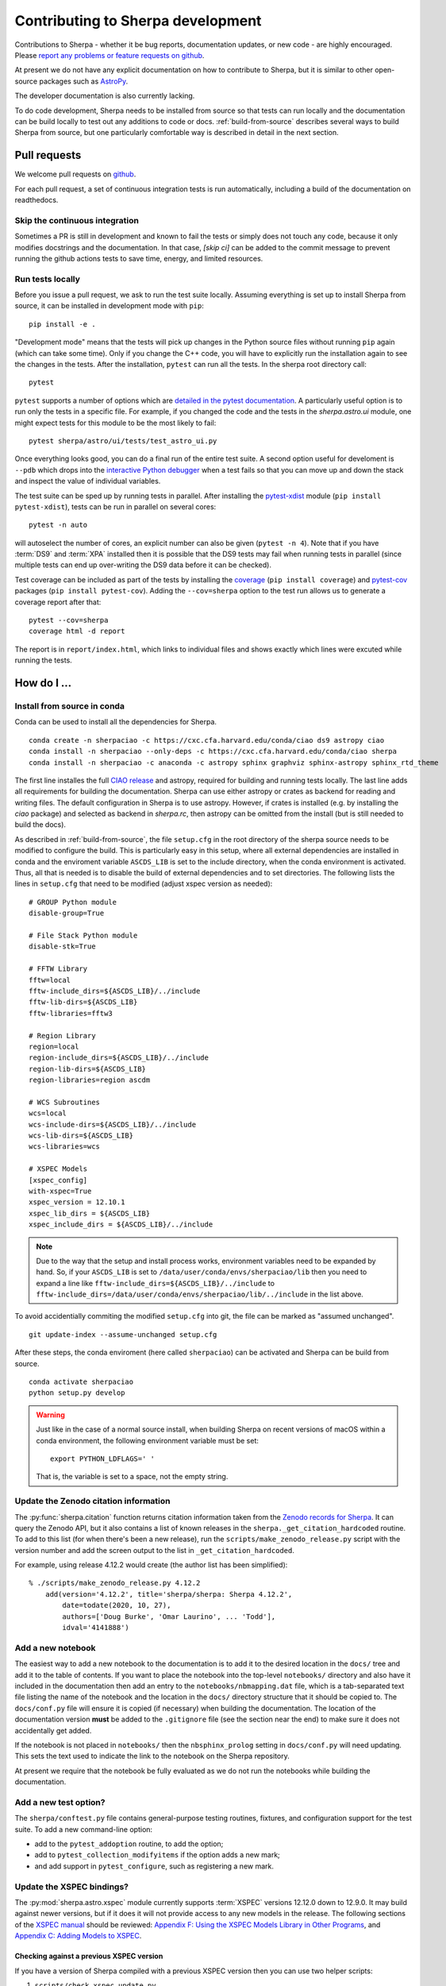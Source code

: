 **********************************
Contributing to Sherpa development
**********************************

.. todo::

   Needs work.

Contributions to Sherpa - whether it be bug reports, documentation
updates, or new code - are highly encouraged.  Please `report any
problems or feature requests on github
<https://github.com/sherpa/sherpa/issues/>`_.

At present we do not have any explicit documentation on how
to contribute to Sherpa, but it is similar to other open-source
packages such as
`AstroPy <https://docs.astropy.org/en/stable/index.html#contributing>`_.

The developer documentation is also currently lacking.

To do code development, Sherpa needs to be installed from source so
that tests can run locally and the documentation can be build locally
to test out any additions to code or docs.  :ref:`build-from-source`
describes several ways to build Sherpa from source, but one
particularly comfortable way is described in detail in the next
section.

Pull requests
=============

We welcome pull requests on
`github <https://github.com/sherpa/sherpa/issues/>`_.

For each pull request, a set of continuous integration tests is run
automatically, including a build of the documentation on readthedocs.

Skip the continuous integration
-------------------------------

Sometimes a PR is still in development and known to fail the tests or
simply does not touch any code, because it only modifies docstrings
and the documentation. In that case, `[skip ci]` can be added to the
commit message to prevent running the github actions tests to save
time, energy, and limited resources.

Run tests locally
-----------------
Before you issue a pull request, we ask to run the test suite locally.
Assuming everything is set up to install Sherpa from source, it can be
installed in development mode with ``pip``::

  pip install -e .

"Development mode" means that the tests will pick up changes in the
Python source files without running ``pip`` again (which can take some
time). Only if you change the C++ code, you will have to explicitly run
the installation again to see the changes in the tests. After the installation,
``pytest`` can run all the tests. In the sherpa root directory call::

  pytest

``pytest`` supports a number of options which are
`detailed in the pytest documentation <https://docs.pytest.org/>`_. A
particularly useful option is to run only the tests in a specific file.
For example, if you changed the code and the tests in the `sherpa.astro.ui`
module, one might expect tests for this module to be the most likely to fail::

  pytest sherpa/astro/ui/tests/test_astro_ui.py

Once everything looks good, you can do a final run of the entire test suite. A
second option useful for develoment is ``--pdb`` which drops into the
`interactive Python debugger <https://docs.python.org/3/library/pdb.html>`_
when a test fails so that you can move up and down the stack and inspect the
value of individual variables.

The test suite can be sped up by running tests in parallel. After installing
the `pytest-xdist <https://pypi.org/project/pytest-xdist>`_ module
(``pip install pytest-xdist``), tests can be run in parallel on several cores::

  pytest -n auto

will autoselect the number of cores, an explicit number can also be given
(``pytest -n 4``). Note that if you have :term:`DS9` and :term:`XPA`
installed then it is possible that the DS9 tests may fail when running
tests in parallel (since multiple tests can end up over-writing the
DS9 data before it can be checked).

Test coverage can be included as part of the tests by installing the
`coverage <https://coverage.readthedocs.io/en/latest/index.html>`_
(``pip install coverage``) and
`pytest-cov <https://pypi.org/project/pytest-cov/>`_ packages
(``pip install pytest-cov``). Adding the ``--cov=sherpa`` option to the test
run allows us to generate a coverage report after that::

  pytest --cov=sherpa
  coverage html -d report

The report is in ``report/index.html``, which links to individual
files and shows exactly which lines were excuted while running the tests.


How do I ...
============

.. _source-install-with-conda:

Install from source in conda
----------------------------

Conda can be used to install all the dependencies for Sherpa.

::

    conda create -n sherpaciao -c https://cxc.cfa.harvard.edu/conda/ciao ds9 astropy ciao
    conda install -n sherpaciao --only-deps -c https://cxc.cfa.harvard.edu/conda/ciao sherpa
    conda install -n sherpaciao -c anaconda -c astropy sphinx graphviz sphinx-astropy sphinx_rtd_theme

The first line installes the full `CIAO release
<https://cxc.harvard.edu/ciao/>`_ and astropy, required for building
and running tests locally. The last line adds all requirements for
building the documentation.  Sherpa can use either astropy or crates
as backend for reading and writing files. The default configuration in
Sherpa is to use astropy. However, if crates is installed (e.g. by
installing the `ciao` package) and selected as backend in `sherpa.rc`,
then astropy can be omitted from the install (but is still needed to
build the docs).

As described in :ref:`build-from-source`, the file ``setup.cfg`` in
the root directory of the sherpa source needs to be modified to
configure the build. This is particularly easy in this setup, where
all external dependencies are installed in conda and the enviroment
variable ``ASCDS_LIB`` is set to the include directory, when the conda
environment is activated. Thus, all that is needed is to disable the
build of external dependencies and to set directories. The following
lists the lines in ``setup.cfg`` that need to be modified (adjust
xspec version as needed)::

    # GROUP Python module
    disable-group=True

    # File Stack Python module
    disable-stk=True

    # FFTW Library
    fftw=local
    fftw-include_dirs=${ASCDS_LIB}/../include
    fftw-lib-dirs=${ASCDS_LIB}
    fftw-libraries=fftw3

    # Region Library
    region=local
    region-include_dirs=${ASCDS_LIB}/../include
    region-lib-dirs=${ASCDS_LIB}
    region-libraries=region ascdm

    # WCS Subroutines
    wcs=local
    wcs-include-dirs=${ASCDS_LIB}/../include
    wcs-lib-dirs=${ASCDS_LIB}
    wcs-libraries=wcs

    # XSPEC Models
    [xspec_config]
    with-xspec=True
    xspec_version = 12.10.1
    xspec_lib_dirs = ${ASCDS_LIB}
    xspec_include_dirs = ${ASCDS_LIB}/../include

.. note::
   Due to the way that the setup and install process works, environment
   variables need to be expanded by hand. So, if your ``ASCDS_LIB`` is set to
   ``/data/user/conda/envs/sherpaciao/lib`` then you need to expand a line like
   ``fftw-include_dirs=${ASCDS_LIB}/../include``
   to ``fftw-include_dirs=/data/user/conda/envs/sherpaciao/lib/../include``
   in the list above.

To avoid accidentially commiting the modified ``setup.cfg`` into git,
the file can be marked as "assumed unchanged".

::

    git update-index --assume-unchanged setup.cfg

After these steps, the conda enviroment (here called ``sherpaciao``)
can be activated and Sherpa can be build from source.

::

    conda activate sherpaciao
    python setup.py develop


.. warning::

   Just like in the case of a normal source install, when building Sherpa
   on recent versions of macOS within a conda environment, the following
   environment variable must be set::

     export PYTHON_LDFLAGS=' '

   That is, the variable is set to a space, not the empty string.


Update the Zenodo citation information
--------------------------------------

The :py:func:`sherpa.citation` function returns citation information
taken from the `Zenodo records for Sherpa <https://doi.org/10.5281/zenodo.593753>`_.
It can query the Zenodo API, but it also contains a list of known
releases in the ``sherpa._get_citation_hardcoded`` routine. To add
to this list (for when there's been a new release), run the
``scripts/make_zenodo_release.py`` script with the version number
and add the screen output to the list in ``_get_citation_hardcoded``.

For example, using release 4.12.2 would create (the author list has been
simplified)::

  % ./scripts/make_zenodo_release.py 4.12.2
      add(version='4.12.2', title='sherpa/sherpa: Sherpa 4.12.2',
          date=todate(2020, 10, 27),
          authors=['Doug Burke', 'Omar Laurino', ... 'Todd'],
          idval='4141888')

Add a new notebook
------------------

The easiest way to add a new notebook to the documentation is to
add it to the desired location in the ``docs/`` tree and add it to
the table of contents. If you want to place the notebook into the
top-level ``notebooks/`` directory and also have it included in
the documentation then add an entry to the ``notebooks/nbmapping.dat``
file, which is a tab-separated text file listing the name
of the notebook and the location in the ``docs/`` directory structure
that it should be copied to. The ``docs/conf.py`` file will ensure
it is copied (if necessary) when building the documentation. The
location of the documentation version **must** be added to the
``.gitignore`` file (see the section near the end) to make sure it
does not accidentally get added.

If the notebook is not placed in ``notebooks/`` then the
``nbsphinx_prolog`` setting in ``docs/conf.py`` will need updating.
This sets the text used to indicate the link to the notebook on the
Sherpa repository.

At present we require that the notebook be fully evaluated as we
do not run the notebooks while building the documentation.

Add a new test option?
----------------------

The ``sherpa/conftest.py`` file contains general-purpose testing
routines, fixtures, and configuration support for the test suite.
To add a new command-line option:

* add to the ``pytest_addoption`` routine, to add the option;

* add to ``pytest_collection_modifyitems`` if the option adds
  a new mark;

* and add support in ``pytest_configure``, such as registering
  a new mark.

Update the XSPEC bindings?
--------------------------

The :py:mod:`sherpa.astro.xspec` module currently supports
:term:`XSPEC` versions 12.12.0 down to 12.9.0. It may build against
newer versions, but if it does it will not provide access to any new
models in the release. The following sections of the `XSPEC manual
<https://heasarc.gsfc.nasa.gov/xanadu/xspec/manual/XspecManual.html>`__
should be reviewed: `Appendix F: Using the XSPEC Models Library in
Other Programs
<https://heasarc.gsfc.nasa.gov/docs/xanadu/xspec/manual/XSappendixExternal.html>`_,
and `Appendix C: Adding Models to XSPEC
<http://heasarc.gsfc.nasa.gov/xanadu/xspec/manual/XSappendixLocal.html>`_.

Checking against a previous XSPEC version
^^^^^^^^^^^^^^^^^^^^^^^^^^^^^^^^^^^^^^^^^

If you have a version of Sherpa compiled with a previous XSPEC
version then you can use two helper scripts:

#. ``scripts/check_xspec_update.py``

   This will compare the supported XSPEC model classes to those
   from a ``model.dat`` file, and report on the needed changes.

#. ``scripts/add_xspec_model.py``

   This will report the basic code needed to be added to both
   the compiled code (``sherpa/astro/xspec/src/_xspec.cc``) and
   Python (``sherpa/astro/xspec/__init__.py``). Note that it
   does not deal with conditional compilation, the need to
   add a decorator to the Python class, or missing documentation
   for the class.

These routines are designed to simplify the process but are not
guaranteed to handle all cases (as the model.dat file syntax is not
strongly specified).

As an example of their use, the following output is from before
XSPEC 12.12.0 (released in HEASOFT 6.29) support was added::

  % ./scripts/check_xspec_update.py ~/local/heasoft-6.29/spectral/manager/model.dat | grep support
  We do not support grbjet (Add; xsgrbjet)
  We do not support smaug (Add; xsmaug)
  We do not support vvwdem (Add; vvwDem)
  We do not support vwdem (Add; vwDem)
  We do not support wdem (Add; wDem)
  We do not support zxipab (Mul; zxipab)
  We do not support pileup (Acn; pileup)

.. note::
   There can be other output due to parameter-value changes
   which are also important to review but this is just focussing
   on the list of models that could be added to
   :py:mod:`sherpa.astro.xspec`

The code needed to add support for the wdem module can be found with::

  % ./scripts/check_xspec_update.py ~/local/heasoft-6.29/spectral/manager/model.dat wdem
  # C++ code for sherpa/astro/xspec/src/_xspec.cc

  // Defines

  extern "C" {

  }

  // Wrapper

  static PyMethodDef Wrappers[] = {
    XSPECMODELFCT_C_NORM(C_wDem, 8),
    { NULL, NULL, 0, NULL }
  }


  # Python code for sherpa/astro/xspec/__init__.py


  class XSwdem(XSAdditiveModel):
      """XSPEC AdditiveModel: wdem

      Parameters
      ----------
      Tmax
      beta
      p
      nH
      abundanc
      Redshift
      switch
      norm

      """
      _calc = _models.C_wDem

      def __init__(self, name='wdem'):
          self.Tmax = Parameter(name, 'Tmax', 1.0, min=0.01, max=10.0, hard_min=0.01, hard_max=20.0, units='keV')
          self.beta = Parameter(name, 'beta', 0.1, min=0.01, max=1.0, hard_min=0.01, hard_max=1.0)
          self.p = Parameter(name, 'p', 0.25, min=-1.0, max=10.0, hard_min=-1.0, hard_max=10.0)
          self.nH = Parameter(name, 'nH', 1.0, min=1e-05, max=1e+19, hard_min=1e-06, hard_max=1e+20, frozen=True, units='cm^-3')
          self.abundanc = Parameter(name, 'abundanc', 1.0, min=0.0, max=10.0, hard_min=0.0, hard_max=10.0, frozen=True)
          self.Redshift = Parameter(name, 'Redshift', 0.0, min=-0.999, max=10.0, hard_min=-0.999, hard_max=10.0, frozen=True)
          self.switch = Parameter(name, '_switch', 2, alwaysfrozen=True)
          self.norm = Parameter(name, 'norm', 1.0, min=0.0, max=1e+24, hard_min=0.0, hard_max=1e+24)
          XSAdditiveModel.__init__(self, name, (self.Tmax,self.beta,self.p,self.nH,self.abundanc,self.Redshift,self.switch,self.norm))


This code then can then be added to
``sherpa/astro/xspec/src/_xspec.cc`` and
``sherpa/astro/xspec/__init__.py`` and then refined so that the tests
pass.

Updating the code
^^^^^^^^^^^^^^^^^

The following steps are needed to update to a newer version, and
assume that you have the new version of XSPEC, or its model library,
available.

#. Add a new version define in ``helpers/xspec_config.py``.

   Current version: `helpers/xspec_config.py <https://github.com/sherpa/sherpa/blob/master/helpers/xspec_config.py>`_.

   When adding support for XSPEC 12.11.1, the code in the ``run``
   method was changed to include the triple ``(12, 11, 1)``::

       for major, minor, patch in [(12, 9, 0), (12, 9, 1),
                                   (12, 10, 0), (12, 10, 1),
                                   (12, 11, 0), (12, 11, 1)]:
           version = '{}.{}.{}'.format(major, minor, patch)
           macro = 'XSPEC_{}_{}_{}'.format(major, minor, patch)
           if xspec_version >= LooseVersion(version):
               macros += [(macro, None)]

   and the version check to::

       # Since there are patches (e.g. 12.10.0c), look for the
       # "next highest version.
       if xspec_version >= LooseVersion("12.11.2"):
           self.warn("XSPEC Version is greater than 12.11.1, which is the latest supported version for Sherpa")

   The define should be named ``XSPEC_<a>_<b>_<c>`` for XSPEC release
   ``<a>.<b>.<c>`` (the XSPEC patch level is not included). This define
   is used when compiling the XSPEC model interface, to select which
   functions to include.

   .. note:: The Sherpa build system requires that the user indicate the
	     version of XSPEC being used, via the ``xspec_config.xspec_version``
	     setting in their ``setup.cfg`` file (as attempts to identify
	     this value automatically were not successful). This version is
	     the value used in the checks in ``helpers/xspec_config.py``.

#. Attempt to build the XSPEC interface with::

     python setup.py develop

   This requires that the ``xspec_config`` section of the ``setup.cfg``
   file has been set up correctly for the new XSPEC release. The exact
   settings depend on how XSPEC was built (e.g. model only or as a
   full application), and are described in the
   :ref:`building XSPEC <build-xspec>` documentation. The most-common
   changes are that the version numbers of the ``CCfits``, ``wcslib``,
   and ``hdsp`` libraries need updating, and these can be checked by
   looking in ``$HEADAS/lib``.

   If the build succeeds, you can check that it has worked by directly
   importing the XSPEC module, such as with the following, which should
   print out the correct version::

     python -c 'from sherpa.astro import xspec; print(xspec.get_xsversion())'

   It may however fail, due to changes in the XSPEC interface (unfortunately,
   such changes are often not included in the release notes).

#. Identify changes in the XSPEC models.

   .. note::
      The ``scripts/check_xspec_update.py`` and ``scripts/add_xspec_model.py``
      scripts can be used to automate some - but unfortunately not all - of this.

   A new XSPEC release can add models, change parameter settings in
   existing models, change how a model is called, or even delete a
   model (the last case is rare, and may require a discussion on
   how to proceed). The
   `XSPEC release notes <https://heasarc.gsfc.nasa.gov/xanadu/xspec/CHANGELOG.txt>`_
   page provides an overview, but the ``model.dat`` file - found
   in ``headas-<version>/Xspec/src/manager/model.dat`` (build) or
   ``$HEADAS/../spectral/manager/model.dat`` (install) - provides
   the details. It greatly simplifies things if you have a copy of
   this file from the previous XSPEC version, since then a command
   like::

     diff heasoft-6.26.1/spectral/manager/model.dat heasoft-6.27/spectral/manager/model.dat

   will tell you the differences (this example was for XSPEC 12.11.0,
   please adjust as appropriate). If you do not have the previous
   version then the release notes will tell you which models to
   look for in the ``model.dat`` file.

   The ``model.dat`` is an ASCII file which is described in
   Appendix C: Adding Models to XSPEC of the
   `XSPEC manual <https://heasarc.gsfc.nasa.gov/xanadu/xspec/manual/XspecManual.html>`_.
   The Sherpa interface to XSPEC only supports models labelled
   as ``add``, ``mul``, and ``con`` (additive, multiplicative,
   and convolution, respectively).

   Each model is represented by a set of consecutive lines in
   the file, and as of XSPEC 12.11.0, the file begins with::

     % head -5 heasoft-6.27/Xspec/src/manager/model.dat
     agauss         2   0.         1.e20          C_agauss  add  0
     LineE   A      10.0   0.      0.      1.e6      1.e6      0.01
     Sigma   A      1.0    0.      0.      1.e6      1.e6      0.01

     agnsed        15   0.03       1.e20          agnsed    add  0

   The important parts of the model definition are the first line,
   which give the XSPEC model name (first parameter), number of
   parameters (second parameter), two numbers which we ignore, the
   name of the function that evaluates the model, the type
   (e.g. ``add``), and then 1 or more values which we ignore. Then
   there are lines which define the model parameters (the number match
   the second argument of the first line), and then one or more blank
   lines. In the output above we see that the XSPEC ``agauss`` model
   has 2 parameters, is an additive model provided by the ``C_agauss``
   function, and that the parameters are ``LineE`` and ``Sigma``.
   The ``agnsed`` model is then defined (which uses the ``agnsed``
   routines), but its 15 parameters have been cut off from the output.

   The parameter lines will mostly look like this: parameter name,
   unit string (is often ``" "``), the default value, the hard and then
   soft minimum, then the soft ahd hard maximum, and then a value used
   by the XSPEC optimiser, but we only care about if it is negative
   (which indicates that the parameter should be frozen by default).
   The other common variant is the "flag" parameter - that is, a
   parameter that should never be thawed in a fit - which is indicated
   by starting the parameter name with a ``$`` symbol (although the
   documentation says these should only be followed by a single value,
   you'll see a variety of formats in the ``model.dat`` file). These
   parameters are marked by setting the ``alwaysfrozen`` argument of
   the :py:class:`~sherpa.models.parameter.Parameter` constructor
   to ``True``. Another option is the "scale" parameter, which is
   labelled with a ``*`` prefix, and these are treated as normal
   parameter values.

   a. ``sherpa/astro/xspec/src/_xspec.cc``

      Current version: `sherpa/astro/xspec/src/_xspec.cc <https://github.com/sherpa/sherpa/blob/master/sherpa/astro/xspec/src/_xspec.cc>`_.

      New functions are added to the ``XspecMethods`` array,
      using macros defined in ``sherpa/include/sherpa/astro/xspec_extension.hh``,
      and should be surrounded by a pre-processor check for the
      version symbol added to ``helpers/xspec_config.py``.

      As an example::

        #ifdef XSPEC_12_10_1
          XSPECMODELFCT_NORM( agnsed, 16 ),
        #endif

      adds support for the ``agnsed`` function, but only for XSPEC
      12.10.1 and later. Note that the symbol name used here is
      **not** the XSPEC model name (the first argument of the model
      definition from ``model.dat``), but the function name (the fifth
      argument of the model definition (although for the ``agnsed``
      example they are the same).

      Some models have changed the name of the function over time,
      so the pre-processor directive may need to be more complex, such
      as::

        #ifdef XSPEC_12_10_0
          XSPECMODELFCT_C_NORM( C_nsmaxg, 6 ),
        #else
          XSPECMODELFCT_NORM( nsmaxg, 6 ),
        #endif

      The remaining pieces are the choice of macro
      (e.g. ``XSPECMODELFCT_NORM`` or ``XSPECMODELFCT_C_NORM``) and
      the value for the second argument.  The macro depends on the
      model type and the name of the function (which defines the
      interface that XSPEC provides for the model, such as single- or
      double- precision, and Fortran- or C- style linking). Additive
      models use the suffix ``_NORM`` and convolution models use the
      suffix ``_CON``. Model functions which begin with ``C_`` use the
      ``_C`` variant, while those which begin with ``c_`` currently
      require treating them as if they have no prefix.

      The numeric argument to the template defines the number of
      parameters supported by the model once in Sherpa, and should
      equal the value given in the ``model.dat`` file for
      multiplicative and convolution style models, and one larger than
      this for additive models (i.e. those which use a macro that ends
      in ``_NORM``).

      As an example, the following three models from ``model.dat``::

        apec           3  0.         1.e20           C_apec    add  0
        phabs          1  0.03       1.e20           xsphab    mul  0
        gsmooth        2  0.         1.e20           C_gsmooth    con  0

      are encoded as (ignoring any pre-processor directives)::

        XSPECMODELFCT_C_NORM( C_apec, 4 ),
        XSPECMODELFCT( xsphab, 1 ),
        XSPECMODELFCT_CON(C_gsmooth, 2),

      Those models that do not use the ``_C`` version of the macro (or,
      for convolution-style models, have to use
      ``XSPECMODELFCT_CON_F77``), also have to declare the function
      within the ``extern "C" {}`` block. For FORTRAN models, the
      declaration should look like (replacing ``func`` with the
      function name, and note the trailing underscore)::

        void func_(float* ear, int* ne, float* param, int* ifl, float* photar, float* photer);

      and for model functions called ``c_func``, the prefixless
      version should be declared as::

        void func(const double* energy, int nFlux, const double* params, int spectrumNumber, double* flux, double* fluxError, const char* initStr);

      If you are unsure, do not add a declaration and then try to
      build Sherpa: the compiler should fail with an indication of
      what symbol names are missing.

      .. note:: Ideally we would have a sensible ordering for the declarations in this
		file, but at present it is ad-hoc.

   b. ``sherpa/astro/xspec/__init__.py``

      Current version: `sherpa/astro/xspec/__init__.py <https://github.com/sherpa/sherpa/blob/master/sherpa/astro/xspec/__init__.py>`_.

      This is where the Python classes are added for additive and multiplicative
      models. The code additions are defined by the model and parameter
      specifications from the ``model.dat`` file, and the existing classes
      should be used for inspiration. The model class should be called
      ``XS<name>``, where ``<name>`` is the XSPEC model name, and the
      ``name`` argument to its constructor be set to the XSPEC model name.

      The two main issues are:

      * Documentation: there is no machine-readable version of the text, and
	so the documentation for the XSPEC model is used for inspiration.

        The idea is to provide minimal documentation, such as the
	model name and parameter descriptions, and then to point users to
	the XSPEC model page for more information.

	One wrinkle is that the
	`XSPEC manual <https://heasarc.gsfc.nasa.gov/docs/xanadu/xspec/manual/manual.html>`__
	does not provide a stable URI for a model (as it can change with XSPEC
	version). However, it appears that you can use the following pattern:

	  https://heasarc.gsfc.nasa.gov/xanadu/xspec/manual/XSmodel<Name>.html

	where ``<Name>`` is the capitalised version of the model name (e.g.
	``Agnsed``).

      * Models that are not in older versions of XSPEC should be marked with
	the ``version_at_least`` decorator (giving it the minimum supported
	XSPEC version as a string), and the function (added to ``_xspec.cc``)
	is specified as a string using the ``__function__`` attribute. The
	:py:class:`sherpa.astro.xspec.utils.ModelMeta` metaclass performs
	a runtime check to ensure that the model can be used.

   c. ``sherpa/astro/xspec/tests/test_xspec.py``

      Current version: `sherpa/astro/xspec/tests/test_xspec.py <https://github.com/sherpa/sherpa/blob/master/sherpa/astro/xspec/tests/test_xspec.py>`_.

      The ``XSPEC_MODELS_COUNT`` version should be increased by the number
      of models classes added to ``__init__.py``.

      Additive and multiplicative models will be run as part of the test
      suite - using a simple test which runs on a default grid and
      uses the default parameter values - whereas convolution models
      are not (since their pre-conditions are harder to set up
      automatically).

   d. ``docs/model_classes/astro_xspec.rst``

      Current version: `docs/model_classes/astro_xspec.rst <https://github.com/sherpa/sherpa/blob/master/docs/model_classes/astro_xspec.rst>`_.

      New models should be added to both the ``Classes`` rubric - sorted
      by addtive and then multiplicative models, using an alphabetical
      sorting - and to the appropriate ``inheritance-diagram`` rule.


Never forget to update the year of the copyright notice?
--------------------------------------------------------

Git offers `pre-commit hooks <https://git-scm.com/book/en/v2/Customizing-Git-Git-Hooks>`_
that can do file checks for you before a commit is executed. The script in
`scripts/pre-commit` will check if the copyright notice in any of the files in the
current commit must be updated and, if so, add the current year to the copyright notice
and abort the commit so that you can manually check before commiting again.

To use this opt-in functionality, simply copy the file to the appropriate location::

  cp scripts/pre-commit .git/hooks

Notes
=====

Notes on the design and changes to Sherpa.

.. _model_dimensions:

The dimensionality of models
----------------------------

Originally the Sherpa model class did not enforce any requirement on
the models, so it was possible to combine 1D and 2D models, even though
the results are unlikely to make sense. With the start of the regrid
support, added in `PR #469 <https://github.com/sherpa/sherpa/pull/469>`_,
the class hierarchy included 1D- and 2D- specific classes, but there
was still no check on model expressions. This section describes the
current way that models are checked:

* the :py:class:`sherpa.models.model.Model` class defines a
  :py:attr:`sherpa.models.model.Model.ndim` attribute, which is set
  to ``None`` by default.
* the :py:class:`sherpa.models.model.RegriddableModel1D` and
  :py:class:`sherpa.models.model.RegriddableModel2D` classes set
  this attribute to 1 or 2, respectively (most user-callable classes
  are derived from one of these two classes).
* the :py:class:`sherpa.models.model.CompositeModel` class checks
  the ``ndim`` attribute for the components it is given (the
  ``parts`` argument) and checks that they all have the same
  ``ndim`` value (ignoring those models whose dimensionality
  is set to ``None``). If there is a mis-match then a
  :py:class:`sherpa.utils.err.ModelErr` is raised.

An alternative approach would have been to introdude 1D and 2D
specific classes, from which all models derive, and then require the
parent classes to match. This was not attempted as it would require
significantly-larger changes to Sherpa (but this change could still be
made in the future).

.. _pha_filter:

PHA Filtering
-------------

Filtering of a :py:class:`~sherpa.astro.data.DataPHA` object has four
complications compared to :py:class:`~sherpa.data.Data1D` objects:

* the independent axis can be referred to in channel units (normally 1
  to the maximum number of channels), energy units (e.g. 0.5 to 7
  keV), or wavelength units (e.g. 20 to 22 Angstroms);

* each channel has a width of 1, so channel filters - which are
  generally going to be integer values - map exactly, but each channel
  has a finite width in the derived units (that is, energy or
  wavelength) so multiple values will map to the same channel;

* the data can be dynamically grouped via the
  :py:attr:`~sherpa.astro.data.DataPHA.grouping` attribute, normally set
  by methods like :py:meth:`~sherpa.astro.data.DataPHA.group_counts` and
  controlled by the :py:meth:`~sherpa.astro.data.DataPHA.group` method,
  which means that the desired filter, when mapped to channel units,
  is likely to end up partially overlapping the first and last groups,
  which means that ``notice(a, b)`` and ``ignore(None, a); ignore(b, None)``
  are not guaranteed to select the same range;

* and there is the concept of the
  :py:attr:`~sherpa.astro.data.DataPHA.quality` array, which defines whether
  channels should either always be, or can temporarily be, ignored.

This means that a :py:meth:`~sherpa.astro.data.DataPHA.notice` or
:py:meth:`~sherpa.astro.data.DataPHA.ignore` call has to convert from
the units of the input - which is defined by the
:py:attr:`~sherpa.astro.data.DataPHA.units` attribute, changeable with
:py:attr:`~sherpa.astro.data.DataPHA.set_analysis` - to the "group
number" which then gets sent to the
:py:attr:`~sherpa.data.Data._data_space` attribute to track
the filter.

One result is that the :py:attr:`~sherpa.data.Data.mask` attribute
will now depend on the grouping scheme. The
:py:attr:`~sherpa.astro.data.DataPHA.get_mask` method can be used to
calculate a mask for all channels (e.g. the ungrouped data).

There are complications to this from the quality concept introduced
by the OGIP grouping scheme, which I have not been able to fully
trace through in the code.

.. _model_combination:

Combining model expressions
---------------------------

Models can be combined in several ways (for models derived from the
:py:class:`sherpa.models.model.ArithmeticModel` class):

* a unary operator, taking advantage of the ``__neg__`` and
  ``__abs__`` special methods of a class;
* a binary operator, using the ``__add__``, ``__sub__``, ``__mul__``,
  ``__div__``, ``__floordiv__``, ``__truediv__``, ``__mod__`` and ``__pow__``
  methods.

This allows models such as::

    sherpa.models.basic.Polynom1D('continuum') + sherpa.models.basic.Gauss1D('line')

to be created, and relies on the :py:class:`sherpa.models.model.UnaryOpModel`
and :py:class:`sherpa.models.model.BinaryOpModel` classes.

The :py:class:`~sherpa.models.model.BinaryOpModel` class has special-case handling
for values that are not a model expression (i.e. that do not derive
from the :py:class:`~sherpa.models.model.ArithmeticModel` class),
such as::

    32424.43 * sherpa.astro.xspec.XSpowerlaw('pl')

In this case the term ``32424.43`` is converted to an
:py:class:`~sherpa.models.model.ArithmeticConstantModel` instance and then
combined with the remaining model instance (``XSpowerlaw``).

For those models that require the
full set of elements, such as multiplication by a :term:RMF or a convolution
kernel, requires creating a model that can "wrap" another
model. The wrapping model will evaluate the wrapped model on
the requested grid, and then apply any modifications.
Examples include the
:py:class:`sherpa.instrument.PSFModel` class,
which creats :py:class:`sherpa.instrument.ConvolutionModel`
instances,
and the :py:class:`sherpa.astro.xspec.XSConvolutionKernel`
class, which creates :py:class:`sherpa.astro.xspec.XSConvolutionModel`
instances.

.. _ui_plotting:

Plotting data using the UI layer
--------------------------------

The plotting routines, such as
:py:meth:`~sherpa.ui.utils.Session.plot_data` and
:py:meth:`~sherpa.ui.utils.Session.plot_fit`,
follow the same scheme:

* The plot object is retrieved by the appropriate ``get_xxx_plot`` routine,
  such as :py:meth:`~sherpa.ui.utils.Session.get_data_plot` and
  :py:meth:`~sherpa.ui.utils.Session.get_fit_plot`.

* These ``get_xxx_plot`` calls retrieve the correct plot object -
  which is normally a sub-class of :py:class:`~sherpa.plot.Plot`
  or :py:class:`~sherpa.plot.Histogram` - from the session object.

  .. note::

     The naming of these objects in the
     :py:class:`~sherpa.ui.utils.Session` object is rather hap-hazard
     and would benefit from a more-structured approach.

  If the ``recalc`` argument is set then the ``prepare`` method
  of the plot object is called, along with the needed data,
  which depends on the plot type - e.g.
  :py:class:`sherpa.plot.DataPlot.prepare` needs data and
  statistic objects and :py:class:`sherpa.plot.ModelPlot.prepare`
  needs data and model objects (and a statistic class too but in
  this case it isn't used).

  Calls to other access other plot objects may be required,
  such as the fit plot requiring both data and model objects.
  It is also the place that specialised logic, such as selecting
  a histogram-style plot for :py:class:`~sherpa.data.Data1DInt`
  data rather than the default plot style, is made.

  These plot objects generally do not require a plotting backend,
  so they can be set and returned even without Matplotlib
  installed.

* Once the plot object has been retrieved, is is sent to a plotting
  routine - :py:meth:`sherpa.ui.utils.Session._plot` - which calls
  the ``plot`` method of the object, passing
  through the plot options. It is at this point that the plot
  backend is used to create the visualization (these settings
  are passed as ``**kwargs`` down to the plot backend routines).

The :py:class:`sherpa.astro.ui.utils.Session` class adds a number
of plot types and classes, as well as adds support for the
:py:class:`~sherpa.astro.data.DataPHA` class to relevant
plot commands, such as :py:meth:`~sherpa.astro.ui.utils.Session.plot_model`
and :py:meth:`~sherpa.astro.ui.utils.Session.plot_fit`. This
support complicates the interpretation of the model and fit types,
as different plot types are used to represent the model when drawn
directly (``plot_model``) and indirectly (``plot_fit``): these plot
classes handle binning differently (that is, whether to apply the
grouping from the source PHA dataset or use the native grid of the
response).

There are two routines that return the preference settings:
:py:class:`~sherpa.ui.utils.Session.get_data_plot_prefs` and
:py:class:`~sherpa.ui.utils.Session.get_model_plot_prefs`.
The idea for these is that they return the preference dictionary that
the relevant classes use. However, with the move to per-dataset
plot types (in particular :py:class:`~sherpa.data.Data1DInt` and
:py:class:`~sherpa.astro.data.DataPHA`). It is not entirely clear
how well this scheme works.

The contour routines follow the same scheme, although there is a
lot less specialization of these methods, which makes the
implementation easier. For these plot objects the
:py:meth:`sherpa.ui.utils.Session._contour` method is used
instead (and rather than have ``overplot`` we have ``overcontour``
as the argument).

The :py:meth:`sherpa.ui.utils.Session.plot` and
:py:meth:`sherpa.ui.utils.Session.contour` methods allow multiple
plots to be created by specifying the plot type as a list of
argumemts. For example::

    >>> s.plot('data', 'model', 'data', 2, 'model', 2)

will create four plots, in a two-by-two grid, showing the
data and model values for the default dataset and the
dataset numbered 2. The implementation builds on top of the
individual routines, by mapping the command value to the
necessary ``get_xxx_plot`` or ``get_xxx_contour`` routine.

The image routines are conceptually the same, but the actual
implementation is different, in that it uses a centralized
routine to create the image objects rather than have the
logic encoded in the relavant ``get_xxx_image`` routines. It is
planned to update the image code to match the plot and contour
routines. The main difference is that the image display is handled
via :term:`XPA` calls to an external :term:`DS9` application, rather than with
direct calls to the plotting library.

As an example, here I plot a "fit" for a :py:class:`~sherpa.data.Data1DInt`
dataset:

    >>> from sherpa.ui.utils import Session
    >>> from sherpa.data import Data1DInt
    >>> from sherpa.models.basic import Const1D
    >>> s = Session()
    >>> xlo = [2, 3, 5, 7, 8]
    >>> xhi = [3, 5, 6, 8, 9]
    >>> y = [10, 27, 14, 10, 14]
    >>> s.load_arrays(1, xlo, xhi, y, Data1DInt)
    >>> mdl = Const1D('mdl')
    >>> mdl.c0 = 6
    >>> s.set_source(mdl)
    >>> s.plot_fit()

.. image:: ../_static/developer/ui_plot_fit_basic.png

We can see how the Matplotlib-specific options are passed
to the backend, using a combination of direct access,
such as ``color='black'``, and via the preferences
(the marker settings):

    >>> s.plot_data(color='black')
    >>> p = s.get_model_plot_prefs()
    >>> p['marker'] = '*'
    >>> p['markerfacecolor'] = 'green'
    >>> p['markersize'] = 12
    >>> s.plot_model(linestyle=':', alpha=0.7, overplot=True)

.. image:: ../_static/developer/ui_plot_fit_manual.png

We can view the model plot object::

    >>> plot = s.get_model_plot(recalc=False)
    >>> print(type(plot))
    <class 'sherpa.plot.ModelHistogramPlot'>
    >>> print(plot)
    xlo    = [2,3,5,7,8]
    xhi    = [3,5,6,8,9]
    y      = [ 8.5,20. ,11.5,13.5,14.5]
    xlabel = x
    ylabel = y
    title  = Model
    histo_prefs = {'yerrorbars': False, 'ecolor': None, ... , 'linecolor': None}


.. _dataimg_coords:

Coordinate conversion for image data
------------------------------------

The :py:class:`sherpa.data.Data2D` class provides basic support for
fitting models to two-dimensional data; that is, data with two
independent axes (called "x0" and "x1" although they should be
accessed via the :py:attr:`~sherpa.data.Data2D.indep` attribute).  The
:py:class:`sherpa.astro.data.DataIMG` class extends the 2D support to
include the concept of a coordinate system, allowing the independent
axis to be one of:

- ``logical``
- ``image``
- ``world``

where the aim is that the logical system refers to a pixel number (no
coordinate system), image is a linear transform of the logical system,
and world identifies a projection from the image system onto the
celestial sphere. However, there is no requirement that this
categorization holds as it depends on whether the optional
:py:attr:`~sherpa.astro.data.DataIMG.sky` and
:py:attr:`~sherpa.astro.data.DataIMG.eqpos` attributes are set when
the :py:class:`~sherpa.astro.data.DataIMG` object is created.

Using a coordinate system directly
^^^^^^^^^^^^^^^^^^^^^^^^^^^^^^^^^^

If the independent axes are known, and not calculated via a coordinate
transform, then they can just be set when creating the
:py:class:`~sherpa.astro.data.DataIMG` object, leaving the
:py:attr:`~sherpa.astro.data.DataIMG.coord` attribute set to
``logical``.

  >>> x0 = np.asarray([1000, 1200, 2000])
  >>> x1 = np.asarray([-500, 500, -500])
  >>> y = np.asarray([10, 200, 30])
  >>> d = DataIMG("example", x0, x1, y)
  >>> print(d)
  name      = example
  x0        = Int64[3]
  x1        = Int64[3]
  y         = Int64[3]
  shape     = None
  staterror = None
  syserror  = None
  sky       = None
  eqpos     = None
  coord     = logical

This can then be used to evaluate a two-dimensional model,
such as :py:class:`~sherpa.models.basic.Gauss2D`:

  >>> from sherpa.models.basic import Gauss2D
  >>> mdl = Gauss2D()
  >>> mdl.xpos = 1500
  >>> mdl.ypos = -100
  >>> mdl.fwhm = 1000
  >>> mdl.ampl = 100
  >>> print(mdl)
  gauss2d
     Param        Type          Value          Min          Max      Units
     -----        ----          -----          ---          ---      -----
     gauss2d.fwhm thawed         1000  1.17549e-38  3.40282e+38
     gauss2d.xpos thawed         1500 -3.40282e+38  3.40282e+38
     gauss2d.ypos thawed         -100 -3.40282e+38  3.40282e+38
     gauss2d.ellip frozen            0            0        0.999
     gauss2d.theta frozen            0     -6.28319      6.28319    radians
     gauss2d.ampl thawed          100 -3.40282e+38  3.40282e+38
  >>> d.eval_model(mdl)
  array([32.08564744, 28.71745887, 32.08564744])

Attempting to change the coordinate system with
:py:class:`~sherpa.astro.data.DataIMF.set_coord` will error out with a
:py:class:`sherpa.utils.err.DataErr` instance reporting that the data
set does not specify a shape.

The shape attribute
^^^^^^^^^^^^^^^^^^^

The ``shape`` argument can be set when creating a
:py:class:`~sherpa.astro.data.DataIMG` object to indicate that the
data represents an "image", that is a rectangular, contiguous, set of
pixels. It is defined as ``(nx1, nx0)``, and so matches the ndarray
``shape`` attribute from NumPy. Operations that treat the dataset as a
2D grid often require that the ``shape`` attribute is set.

  >>> x1, x0 = np.mgridp1L4, 1:5]
  >>> y2 = (x0 - 2.5)**2 + (x1 - 2)**2
  >>> y = np.sqrt(y2)
  >>> d = DataIMG('img', x0.flatten(), x1.flatten(),
  ...             y.flatten(), shape=y.shape)
  >>> print(d)
  name      = img
  x0        = Int64[12]
  x1        = Int64[12]
  y         = Float64[12]
  shape     = (3, 4)
  staterror = None
  syserror  = None
  sky       = None
  eqpos     = None
  coord     = logical
  >>> d.get_x0()
  array([1, 2, 3, 4, 1, 2, 3, 4, 1, 2, 3, 4])
  >>> d.get_x1()
  array([1, 1, 1, 1, 2, 2, 2, 2, 3, 3, 3, 3])
  >>> d.get_dep()
  array([1.80277564, 1.11803399, 1.11803399, 1.80277564, 1.5       ,
         0.5       , 0.5       , 1.5       , 1.80277564, 1.11803399,
         1.11803399, 1.80277564])
  >>> d.get_axes()
  (array([1., 2., 3., 4.]), array([1., 2., 3.]))
  >>> d.get_dims()
  (4, 3)

Attempting to change the coordinate system with
:py:class:`~sherpa.astro.data.DataIMF.set_coord` will error out with a
:py:class:`sherpa.utils.err.DataErr` instance reporting that the data
set does not contain the required coordinate system.

Setting a coordinate system
^^^^^^^^^^^^^^^^^^^^^^^^^^^

The :py:class:`sherpa.astro.io.wcs.WCS` class is used to add a
coordinate system to an image. It has support for linear (translation
and scale) and "wcs" - currently tangent-plane projections -
conversions.

  >>> from sherpa.astro.io.wcs import WCS
  >>> sky = WCS("sky", "LINEAR", [1000,2000], [1, 1], [2, 2])
  >>> x1, x0 = np.mgrid[1:3, 1:4]
  >>> d = DataIMG("img", x0.flatten(), x1.flatten(), np.ones(x1.size), shape=x0.shape, sky=sky)
  >>> print(d)
  name      = img
  x0        = Int64[6]
  x1        = Int64[6]
  y         = Float64[6]
  shape     = (2, 3)
  staterror = None
  syserror  = None
  sky       = sky
   crval    = [1000.,2000.]
   crpix    = [1.,1.]
   cdelt    = [2.,2.]
  eqpos     = None
  coord     = logical

With this we can change to the "physical" coordinate system, which
represents the conversion sent to the ``sky`` argument, and so get the
independent axis in the converted system with the
:py:meth:`sherpa.astro.data.DataIMG.set_coord` method:

  >>> d.get_axes()
  (array([1., 2., 3.]), array([1., 2.]))
  >>> d.set_coord("physical")
  >>> d.get_axes()
  (array([1000., 1002., 1004.]), array([2000., 2002.]))
  >>> d.indep
  (array([1000., 1002., 1004., 1000., 1002., 1004.]), array([2000., 2000., 2000., 2002., 2002., 2002.]))

It is possible to switch back to the original coordinate system (the
arguments sent in as ``x0`` and ``x1`` when creating the object):

  >>> d.set_coord("logical")
  >>> d.indep
  (array([1, 2, 3, 1, 2, 3]), array([1, 1, 1, 2, 2, 2]))

In Sherpa 4.14.0 and earlier, this conversion was handled by taking
the current axes pair and applying the necessary WCS objects to create
the selected coordinate system (that is, the argument to the
`set_coord` call). This had the advantage of saving memory, as you
only needed to retain the current pait of independent axes, but at the
expense of losing fidelity when converting between the coordinate
systems. This has been changed so that the original independent axes
are now stored in the object, in the ``_orig_indep_axis`` attribute,
and this is now used whenever the coordinate system is changed. This
does increase the memory size of a `DataIMG` object, and makes it
harder to load in picked files created with an old Sherpa version (the
code will do it's best to create the necessary information but it is
not guaranteed to work well in all cases).
